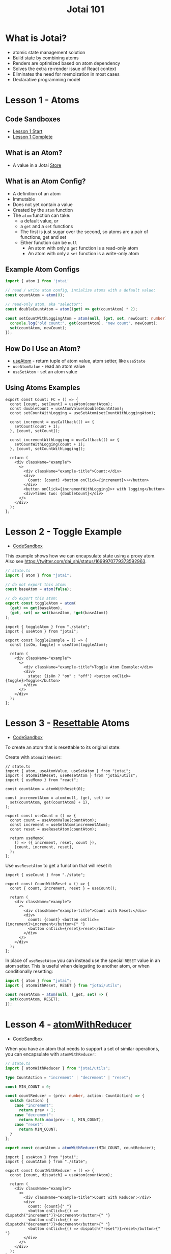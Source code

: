 #+TITLE:Jotai 101

* What is Jotai?
- atomic state management solution
- Build state by combining atoms
- Renders are optimized based on atom dependency
- Solves the extra re-render issue of React context
- Eliminates the need for memoization in most cases
- Declarative programming model
* Lesson 1 - Atoms
** Code Sandboxes
- [[https://codesandbox.io/s/github/stevemolitor/jotai-examples/tree/lesson-1-start][Lesson 1 Start]]
- [[https://codesandbox.io/s/github/stevemolitor/jotai-examples/tree/lesson-1-complete][Lesson 1 Complete]]
** What is an Atom?
- A value in a Jotai [[https://jotai.org/docs/core/store][Store]]
** What is an Atom Config?
- A definition of an atom
- Immutable
- Does not yet contain a value
- Created by the ~atom~ function
- The ~atom~ function can take:
      - a default value, /or/
      - a ~get~ and a ~set~ functions
      - The first is just sugar over the second, so atoms are a pair of functions, get and set
      - Either function can be ~null~
            - An atom with only a ~get~ function is a read-only atom
            - An atom with only a ~set~ function is a write-only atom
** Example Atom Configs
#+begin_src ts
import { atom } from 'jotai'

// read / write atom config, intialize atoms with a default value:
const countAtom = atom(0);

// read-only atom, aka "selector":
const doubleCountAtom = atom((get) => get(countAtom) * 2);

const setCountWithLoggingAtom = atom(null, (get, set, newCount: number) => {
  console.log("old count:", get(countAtom), "new count", newCount);
  set(countAtom, newCount);
});
#+end_src
** How Do I Use an Atom?
- [[https://jotai.org/docs/core/use-atom][useAtom]] - return tuple of atom value, atom setter, like ~useState~
- ~useAtomValue~ - read an atom value
- ~useSetAtom~ - set an atom value
** Using Atoms Examples
#+begin_src tsx
export const Count: FC = () => {
  const [count, setCount] = useAtom(countAtom);
  const doubleCount = useAtomValue(doubleCountAtom);
  const setCountWithLogging = useSetAtom(setCountWithLoggingAtom);

  const increment = useCallback(() => {
    setCount(count + 1);
  }, [count, setCount]);

  const incrementWithLogging = useCallback(() => {
    setCountWithLogging(count + 1);
  }, [count, setCountWithLogging]);

  return (
    <div className="example">
      <>
        <div className="example-title">Count:</div>
        <div>
          Count: {count} <button onClick={increment}>+</button>
        </div>
        <button onClick={incrementWithLogging}>+ with logging</button>
        <div>Times two: {doubleCount}</div>
      </>
    </div>
  );
};
#+end_src
* Lesson 2 - Toggle Example
- [[https://codesandbox.io/s/github/stevemolitor/jotai-examples/tree/lesson-2][CodeSandbox]]
  
This example shows how we can encapsulate state using a proxy atom. Also see https://twitter.com/dai_shi/status/1699970779373592963. 

#+begin_src ts
// state.ts
import { atom } from "jotai";

// do not export this atom:
const baseAtom = atom(false);

// do export this atom:
export const toggleAtom = atom(
  (get) => get(baseAtom),
  (get, set) => set(baseAtom, !get(baseAtom))
);
#+end_src

#+begin_src tsx
import { toggleAtom } from "./state";
import { useAtom } from "jotai";

export const ToggleExample = () => {
  const [isOn, toggle] = useAtom(toggleAtom);

  return (
    <div className="example">
      <>
        <div className="example-title">Toggle Atom Example:</div>
        <div>
          state: {isOn ? "on" : "off"} <button onClick={toggle}>Toggle</button>
        </div>
      </>
    </div>
  );
};
#+end_src
* Lesson 3 - [[https://jotai.org/docs/utilities/resettable][Resettable]] Atoms
- [[https://codesandbox.io/s/github/stevemolitor/jotai-examples/tree/lesson-3][CodeSandbox]]

To create an atom that is resettable to its original state:

Create with ~atomWithReset~:

   #+begin_src tsx
// state.ts
import { atom, useAtomValue, useSetAtom } from "jotai";
import { atomWithReset, useResetAtom } from "jotai/utils";
import { useMemo } from "react";

const countAtom = atomWithReset(0);

const incrementAtom = atom(null, (get, set) =>
  set(countAtom, get(countAtom) + 1),
);

export const useCount = () => {
  const count = useAtomValue(countAtom);
  const increment = useSetAtom(incrementAtom);
  const reset = useResetAtom(countAtom);

  return useMemo(
    () => ({ increment, reset, count }),
    [count, increment, reset],
  );
};
      #+end_src

Use ~useResetAtom~ to get a function that will reset it:
   
#+begin_src tsx
import { useCount } from "./state";

export const CountWithReset = () => {
  const { count, increment, reset } = useCount();

  return (
    <div className="example">
      <>
        <div className="example-title">Count with Reset:</div>
        <div>
          count: {count} <button onClick={increment}>increment</button>{" "}
          <button onClick={reset}>reset</button>
        </div>
      </>
    </div>
  );
};
#+end_src

In place of ~useResetAtom~ you can instead use the special ~RESET~ value in an atom setter. This is useful when delegating to another atom, or when conditionally resetting:

#+begin_src ts
import { atom } from "jotai";
import { atomWithReset, RESET } from "jotai/utils";

const resetAtom = atom(null, (_get, set) => {
  set(countAtom, RESET);
});
#+end_src
* Lesson 4 - [[https://jotai.org/docs/utilities/reducer][atomWithReducer]]
- [[https://codesandbox.io/s/github/stevemolitor/jotai-examples/tree/lesson-4][CodeSandbox]]
  
When you have an atom that needs to support a set of similar operations, you can encapsulate with ~atomWithReducer~:

#+begin_src ts
// state.ts
import { atomWithReducer } from "jotai/utils";

type CountAction = "increment" | "decrement" | "reset";

const MIN_COUNT = 0;

const countReducer = (prev: number, action: CountAction) => {
  switch (action) {
    case "increment":
      return prev + 1;
    case "decrement":
      return Math.max(prev - 1, MIN_COUNT);
    case "reset":
      return MIN_COUNT;
  }
};

export const countAtom = atomWithReducer(MIN_COUNT, countReducer);
#+end_src

#+begin_src tsx
import { useAtom } from "jotai";
import { countAtom } from "./state";

export const CountWithReducer = () => {
  const [count, dispatch] = useAtom(countAtom);

  return (
    <div className="example">
      <>
        <div className="example-title">Count with Reducer:</div>
        <div>
          count: {count}{" "}
          <button onClick={() => dispatch("increment")}>increment</button>{" "}
          <button onClick={() => dispatch("decrement")}>decrement</button>{" "}
          <button onClick={() => dispatch("reset")}>reset</button>{" "}
        </div>
      </>
    </div>
  );
};
#+end_src
* Lesson 5 - Avoid re-renders with [[https://jotai.org/docs/utilities/select][selectAtom]]
- [[https://codesandbox.io/s/github/stevemolitor/jotai-examples/tree/lesson-5][CodeSandbox]]

  By default Jotai uses reference equality to determine when to rerun dependent atoms. This can sometimes cause extra renders when an atom returns a new object that is equivalent to the previous value. To fix we can use ~selectAtom~ with a equality function.

  When two primitive atoms depend on each other, the second will only recalculate when the first changes. Is this example ~sizeAtom~ will only recompute when ~isSmallAtom~'s value goes above or bellow the =3= threshold:

  #+begin_src ts
const isSmallAtom = atom((get) => get(countAtom) < 3);

export const sizeAtom = atom((get) => get(isSmallAtom) ? "small" : "large");
  #+end_src

So far so good. But if ~isSmallAtom~ returns a new object every time, then ~sizeAtom~ will recalculate every time and cause unnecessary renders:

#+begin_src ts
const isSmallAtom = atom((get) => {
  const isSmall = get(countAtom) < 3;
  return { isSmall };
});

export const sizeAtom = atom((get) => {
  const { isSmall } = get(isSmallAtom);
  return isSmall ? "small" : "large";
});
#+end_src

To fix, we can use ~selectAtom~ with a deep equality function:

#+begin_src ts
import { isEqual } from 'lodash';

const isSmallAtom = selectAtom(
  countAtom,
  (count) => {
    const isSmall = count < 3;
    return { isSmall };
  },
  isEqual,
);
#+end_src

This will stabilize ~isSmallAtom~, and then dependent ~sizeAtom~ will only recalculate when the value of the ~{ isSmall: true|false }~ object changes.

Note that the ~isEqual~ function is necessary. Without it Jotai will use reference equality checks and the behavior won't change.

You can pass any equality function you like. In some cases only checking top level properties might be more efficient.
* Sandboxes
- [[https://codesandbox.io/s/github/stevemolitor/jotai-examples/tree/lesson-1-start][Lesson 1 Start]]
- [[https://codesandbox.io/s/github/stevemolitor/jotai-examples/tree/lesson-1-complete][Lesson 1 Complete]]
- [[https://codesandbox.io/s/github/stevemolitor/jotai-examples/tree/lesson-2][Lesson 2]]
- [[https://codesandbox.io/s/github/stevemolitor/jotai-examples/tree/lesson-3][Lesson 3]]
- [[https://codesandbox.io/s/github/stevemolitor/jotai-examples/tree/lesson-4][Lesson 4]]
- [[https://codesandbox.io/s/github/stevemolitor/jotai-examples/tree/lesson-5][Lesson 5]]
- [[https://codesandbox.io/s/github/stevemolitor/jotai-examples/tree/lesson-6-complete][Lesson 6]] (WIP)
* Links
- [[https://jotai.org/][Jotai.org]]
- [[https://tutorial.jotai.org/][Jotai Tutorial]]
